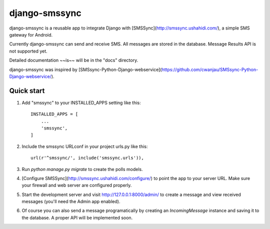 ==============
django-smssync
==============

django-smssync is a reusable app to integrate Django with
[SMSSync](http://smssync.ushahidi.com/), a simple SMS gateway for
Android.

Currently django-smssync can send and receive SMS. All messages are
stored in the database. Message Results API is not supported yet.

Detailed documentation ~~is~~ will be in the "docs" directory.

django-smssync was inspired by [SMSsync-Python-Django-webservice](https://github.com/cwanjau/SMSsync-Python-Django-webservice/).

Quick start
-----------

1. Add "smssync" to your INSTALLED_APPS setting like this::

    INSTALLED_APPS = [
        ...
        'smssync',
    ]

2. Include the smssync URLconf in your project urls.py like this::

    url(r'^smssync/', include('smssync.urls')),

3. Run `python manage.py migrate` to create the polls models.

4. [Configure SMSSync](http://smssync.ushahidi.com/configure/) to
   point the app to your server URL. Make sure your firewall and web
   server are configured properly.

5. Start the development server and visit http://127.0.0.1:8000/admin/
   to create a message and view received messages (you'll need the
   Admin app enabled).

6. Of course you can also send a message programatically by creating
   an `IncomingMessage` instance and saving it to the database. A
   proper API will be implemented soon.
